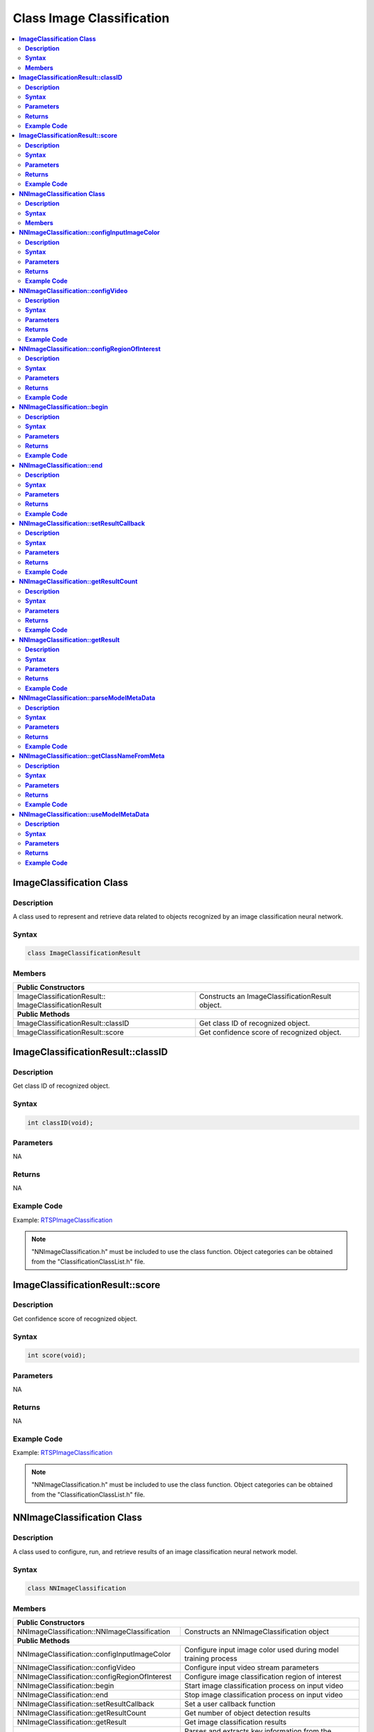 Class Image Classification
===========================

.. contents::
  :local:
  :depth: 2

**ImageClassification Class**
------------------------------

**Description**
~~~~~~~~~~~~~~~

A class used to represent and retrieve data related to objects recognized by an image classification neural network.

**Syntax**
~~~~~~~~~~

.. code-block:: c++

    class ImageClassificationResult

**Members**
~~~~~~~~~~~

+-------------------------------------+-------------------------------------------+
| **Public Constructors**                                                         |
+=====================================+===========================================+
| ImageClassificationResult::         | Constructs an ImageClassificationResult   |
| ImageClassificationResult           | object.                                   |
+-------------------------------------+-------------------------------------------+
| **Public Methods**                                                              |
+-------------------------------------+-------------------------------------------+
| ImageClassificationResult::classID  | Get class ID of recognized object.        |
+-------------------------------------+-------------------------------------------+
| ImageClassificationResult::score    | Get confidence score of recognized object.|
+-------------------------------------+-------------------------------------------+

**ImageClassificationResult::classID**
--------------------------------------

**Description**
~~~~~~~~~~~~~~~

Get class ID of recognized object.

**Syntax**
~~~~~~~~~~

.. code-block:: c++

    int classID(void);

**Parameters**
~~~~~~~~~~~~~~

NA

**Returns**
~~~~~~~~~~~

NA

**Example Code**
~~~~~~~~~~~~~~~~

Example: `RTSPImageClassification <https://github.com/Ameba-AIoT/ameba-arduino-pro2/blob/dev/Arduino_package/hardware/libraries/NeuralNetwork/examples/RTSPImageClassification/RTSPImageClassification.ino>`_

.. note :: "NNImageClassification.h" must be included to use the class function. Object categories can be obtained from the "ClassificationClassList.h" file.

**ImageClassificationResult::score**
------------------------------------

**Description**
~~~~~~~~~~~~~~~

Get confidence score of recognized object.

**Syntax**
~~~~~~~~~~

.. code-block:: c++

    int score(void);

**Parameters**
~~~~~~~~~~~~~~

NA

**Returns**
~~~~~~~~~~~

NA

**Example Code**
~~~~~~~~~~~~~~~~

Example: `RTSPImageClassification <https://github.com/Ameba-AIoT/ameba-arduino-pro2/blob/dev/Arduino_package/hardware/libraries/NeuralNetwork/examples/RTSPImageClassification/RTSPImageClassification.ino>`_

.. note :: "NNImageClassification.h" must be included to use the class function. Object categories can be obtained from the "ClassificationClassList.h" file.

**NNImageClassification Class**
-------------------------------

**Description**
~~~~~~~~~~~~~~~

A class used to configure, run, and retrieve results of an image classification neural network model.

**Syntax**
~~~~~~~~~~

.. code-block:: c++

    class NNImageClassification

**Members**
~~~~~~~~~~~

+------------------------------------------------+-------------------------------------------------------------------+
| **Public Constructors**                                                                                            |
+================================================+===================================================================+
| NNImageClassification::NNImageClassification   | Constructs an NNImageClassification object                        |
+------------------------------------------------+-------------------------------------------------------------------+
| **Public Methods**                                                                                                 |
+------------------------------------------------+-------------------------------------------------------------------+
| NNImageClassification::configInputImageColor   | Configure input image color used during model training process    |
+------------------------------------------------+-------------------------------------------------------------------+
| NNImageClassification::configVideo             | Configure input video stream parameters                           |
+------------------------------------------------+-------------------------------------------------------------------+
| NNImageClassification::configRegionOfInterest  | Configure image classification region of interest                 |
+------------------------------------------------+-------------------------------------------------------------------+
| NNImageClassification::begin                   | Start image classification process on input video                 |
+------------------------------------------------+-------------------------------------------------------------------+
| NNImageClassification::end                     | Stop image classification process on input video                  |
+------------------------------------------------+-------------------------------------------------------------------+
| NNImageClassification::setResultCallback       | Set a user callback function                                      |
+------------------------------------------------+-------------------------------------------------------------------+
| NNImageClassification::getResultCount          | Get number of object detection results                            |
+------------------------------------------------+-------------------------------------------------------------------+
| NNImageClassification::getResult               | Get image classification results                                  |
+------------------------------------------------+-------------------------------------------------------------------+
| NNImageClassification::parseModelMetaData      | Parses and extracts key information from the model's metadata for |
|                                                | use in image classification                                       |
+------------------------------------------------+-------------------------------------------------------------------+
| NNImageClassification::getClassNameFromMeta    | Retrieves the class label name from the model's metadata          |
|                                                | using the given class index                                       |
+------------------------------------------------+-------------------------------------------------------------------+
| NNImageClassification::useModelMetaData        | Check whether the use of model metadata is currently enabled      |
+------------------------------------------------+-------------------------------------------------------------------+

**NNImageClassification::configInputImageColor**
------------------------------------------------

**Description**
~~~~~~~~~~~~~~~

Configure input image color used during model training process.

**Syntax**
~~~~~~~~~~

.. code-block:: c++

    void configInputImageColor(int color);

**Parameters**
~~~~~~~~~~~~~~

color: Color of images used for model training.

- 0 (Grayscale)

- 1 (RGB)

**Returns**
~~~~~~~~~~~

NA

**Example Code**
~~~~~~~~~~~~~~~~

Example: `RTSPImageClassification <https://github.com/Ameba-AIoT/ameba-arduino-pro2/blob/dev/Arduino_package/hardware/libraries/NeuralNetwork/examples/RTSPImageClassification/RTSPImageClassification.ino>`_

.. note :: NNImageClassification.h" must be included to use the class function.

**NNImageClassification::configVideo**
--------------------------------------

**Description**
~~~~~~~~~~~~~~~

Configure input video stream parameters.

**Syntax**
~~~~~~~~~~

.. code-block:: c++

    void configVideo(VideoSetting &config);

**Parameters**
~~~~~~~~~~~~~~

config: VideoSetting class object containing desired video configuration.

**Returns**
~~~~~~~~~~~

NA

**Example Code**
~~~~~~~~~~~~~~~~

Example: `RTSPImageClassification <https://github.com/Ameba-AIoT/ameba-arduino-pro2/blob/dev/Arduino_package/hardware/libraries/NeuralNetwork/examples/RTSPImageClassification/RTSPImageClassification.ino>`_

.. note :: NNImageClassification.h" must be included to use the class function.

**NNImageClassification::configRegionOfInterest**
-------------------------------------------------

**Description**
~~~~~~~~~~~~~~~

Configure image classification region of interest.

**Syntax**
~~~~~~~~~~

.. code-block:: c++

    void configRegionOfInterest(int xmin, int xmax, int ymin, int ymax);

**Parameters**
~~~~~~~~~~~~~~

xmin: left boundary of region of interest, expressed in units of pixel.

xmax: right boundary of region of interest, expressed in units of pixel.

ymin: top boundary of region of interest, expressed in units of pixel.

ymax: bottom boundary of region of interest, expressed in units of pixel.

**Returns**
~~~~~~~~~~~

NA

**Example Code**
~~~~~~~~~~~~~~~~

NA

.. note :: NNImageClassification.h" must be included to use the class function.

**NNImageClassification::begin**
--------------------------------

**Description**
~~~~~~~~~~~~~~~

Start image classification process on input video.

**Syntax**
~~~~~~~~~~

.. code-block:: c++

    void begin (void);

**Parameters**
~~~~~~~~~~~~~~

NA

**Returns**
~~~~~~~~~~~

NA

**Example Code**
~~~~~~~~~~~~~~~~

Example: `RTSPImageClassification <https://github.com/Ameba-AIoT/ameba-arduino-pro2/blob/dev/Arduino_package/hardware/libraries/NeuralNetwork/examples/RTSPImageClassification/RTSPImageClassification.ino>`_

.. note :: NNImageClassification.h" must be included to use the class function.

**NNImageClassification::end**
------------------------------

**Description**
~~~~~~~~~~~~~~~

Stop image classification process on input video.

**Syntax**
~~~~~~~~~~

.. code-block:: c++

    void end (void);

**Parameters**
~~~~~~~~~~~~~~

NA

**Returns**
~~~~~~~~~~~

NA

**Example Code**
~~~~~~~~~~~~~~~~

NA

.. note :: NNImageClassification.h" must be included to use the class function.

**NNImageClassification::setResultCallback**
--------------------------------------------

**Description**
~~~~~~~~~~~~~~~

Set a user callback function.

**Syntax**
~~~~~~~~~~

.. code-block:: c++

    void setResultCallback(void (*ic_callback)(void));

**Parameters**
~~~~~~~~~~~~~~

ic_callback: user callback function.

**Returns**
~~~~~~~~~~~

NA

**Example Code**
~~~~~~~~~~~~~~~~

Example: `RTSPImageClassification <https://github.com/Ameba-AIoT/ameba-arduino-pro2/blob/dev/Arduino_package/hardware/libraries/NeuralNetwork/examples/RTSPImageClassification/RTSPImageClassification.ino>`_

.. note :: NNImageClassification.h" must be included to use the class function.

**NNImageClassification::getResultCount**
--------------------------------------------

**Description**
~~~~~~~~~~~~~~~

Get number of object detection results.

**Syntax**
~~~~~~~~~~

.. code-block:: c++

    uint16_t getResultCount(void);

**Parameters**
~~~~~~~~~~~~~~

NA

**Returns**
~~~~~~~~~~~

The number of detected objects in the most recent set of results, as an unsigned integer.

**Example Code**
~~~~~~~~~~~~~~~~

Example: `RTSPImageClassification <https://github.com/Ameba-AIoT/ameba-arduino-pro2/blob/dev/Arduino_package/hardware/libraries/NeuralNetwork/examples/RTSPImageClassification/RTSPImageClassification.ino>`_

.. note :: NNImageClassification.h" must be included to use the class function.

**NNImageClassification::getResult**
-------------------------------------

**Description**
~~~~~~~~~~~~~~~

Get image classification results.

**Syntax**
~~~~~~~~~~

.. code-block:: c++

    ImageClassificationResult getResult(uint16_t index);
    std::vector<ImageClassificationResult> getResult(void);

**Parameters**
~~~~~~~~~~~~~~

index: index of specific image classification result to retrieve

**Returns**
~~~~~~~~~~~

If no index is specified, the function returns all detected objects contained in a vector of ImageClassificationResult class objects.

If an index is specified, the function returns the specific detected object contained in a ImageClassificationResult class object.

**Example Code**
~~~~~~~~~~~~~~~~

Example: `RTSPImageClassification <https://github.com/Ameba-AIoT/ameba-arduino-pro2/blob/dev/Arduino_package/hardware/libraries/NeuralNetwork/examples/RTSPImageClassification/RTSPImageClassification.ino>`_

.. note :: NNImageClassification.h" must be included to use the class function.

**NNImageClassification::parseModelMetaData**
------------------------------------------------

**Description**
~~~~~~~~~~~~~~~

Parses and extracts key information from the model's metadata for use in image classification.

**Syntax**
~~~~~~~~~~

.. code-block:: c++

    char *parseModelMetaData(mm_context_t *vipnn_ctx);

**Parameters**
~~~~~~~~~~~~~~

vipnn_ctx: pointer to the mm_context_t that holds the model information.

**Returns**
~~~~~~~~~~~

A pointer to a string containing the parsed model metadata.

**Example Code**
~~~~~~~~~~~~~~~~

NA

.. note :: NNImageClassification.h" must be included to use the class function.

**NNImageClassification::getClassNameFromMeta**
------------------------------------------------

**Description**
~~~~~~~~~~~~~~~

Retrieves the class label name from the model's metadata using the given class index.

**Syntax**
~~~~~~~~~~

.. code-block:: c++

    char *getClassNameFromMeta(char *meta_data, int class_id, int prob);

**Parameters**
~~~~~~~~~~~~~~

meta_data: pointer to metadata buffer that contains class information.

class_id: numeric ID of the class to look up.

prob: probability or confidence value associated with the class.

**Returns**
~~~~~~~~~~~

A pointer to a string containing the class name.

**Example Code**
~~~~~~~~~~~~~~~~

Example: `RTSPImageClassification <https://github.com/Ameba-AIoT/ameba-arduino-pro2/blob/dev/Arduino_package/hardware/libraries/NeuralNetwork/examples/RTSPImageClassification/RTSPImageClassification.ino>`_

.. note :: NNImageClassification.h" must be included to use the class function.


**NNImageClassification::useModelMetaData**
---------------------------------------------

**Description**
~~~~~~~~~~~~~~~

Check whether the use of model metadata is currently enabled.

**Syntax**
~~~~~~~~~~

.. code-block:: c++

    void useModelMetaData(int use_meta_data);

**Parameters**
~~~~~~~~~~~~~~

use_meta_data: flag (1 = enable, 0 = disable) to control whether model metadata is used.

**Returns**
~~~~~~~~~~~

NA

**Example Code**
~~~~~~~~~~~~~~~~

Example: `RTSPImageClassification <https://github.com/Ameba-AIoT/ameba-arduino-pro2/blob/dev/Arduino_package/hardware/libraries/NeuralNetwork/examples/RTSPImageClassification/RTSPImageClassification.ino>`_

.. note :: NNImageClassification.h" must be included to use the class function.
